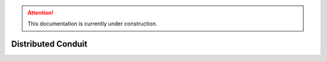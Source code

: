 .. attention::
   This documentation is currently under construction.

*******************************
Distributed Conduit
*******************************

